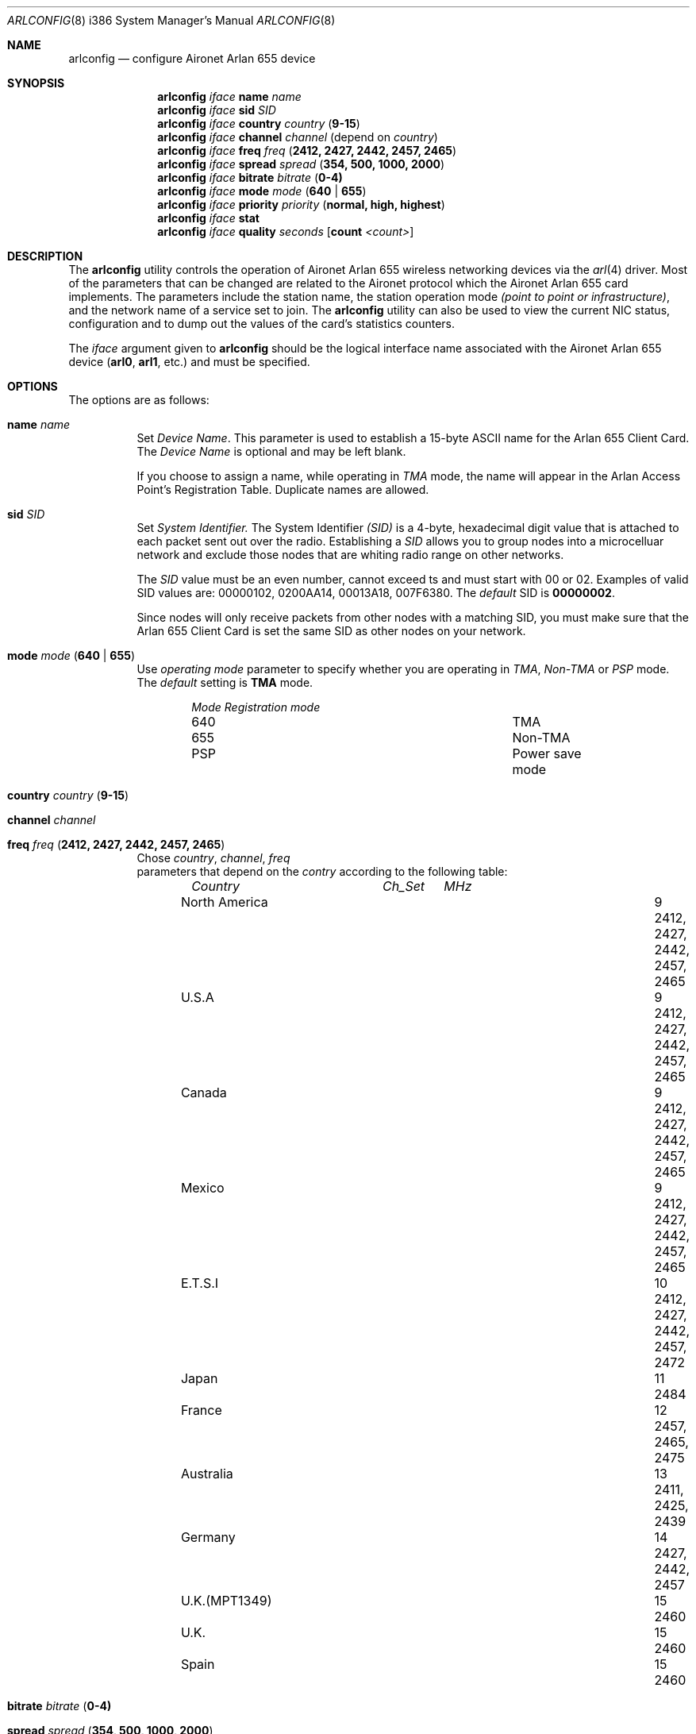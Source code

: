 .\" Copyright (c) 2004
.\"	<ran@styx.aic.net>. All right reserved.
.\"
.\" Redistribution and use in source and binary forms, with or without
.\" modification, are permitted provided that the following conditions
.\" are met:
.\" 1. Redistributions of source code must retain the above copyright
.\"    notice, this list of conditions and the following disclaimer.
.\" 2. Redistributions in binary form must reproduce the above copyright
.\"    notice, this list of conditions and the following disclaimer in the
.\"    documentation and/or other materials provided with the distribution.
.\" 3. All advertising materials mentioning features or use of this software
.\"    must display the following acknowledgement:
.\"	This product includes software developed by <ran@styx.aic.net>
.\" 4. Neither the name of the author nor the names of any co-contributors
.\"    may be used to endorse or promote products derived from this software
.\"   without specific prior written permission.
.\"
.\" THIS SOFTWARE IS PROVIDED BY ran@styx.aic.net AND CONTRIBUTORS ``AS IS'' AND
.\" ANY EXPRESS OR IMPLIED WARRANTIES, INCLUDING, BUT NOT LIMITED TO, THE
.\" IMPLIED WARRANTIES OF MERCHANTABILITY AND FITNESS FOR A PARTICULAR PURPOSE
.\" ARE DISCLAIMED.  IN NO EVENT SHALL <ran@styx.aic.net> OR THE VOICES IN HIS
.\" HEAD BE LIABLE FOR ANY DIRECT, INDIRECT, INCIDENTAL, SPECIAL, EXEMPLARY, OR
.\" CONSEQUENTIAL DAMAGES (INCLUDING, BUT NOT LIMITED TO, PROCUREMENT OF
.\" SUBSTITUTE GOODS OR SERVICES; LOSS OF USE, DATA, OR PROFITS; OR BUSINESS
.\" INTERRUPTION) HOWEVER CAUSED AND ON ANY THEORY OF LIABILITY, WHETHER IN
.\" CONTRACT, STRICT LIABILITY, OR TORT (INCLUDING NEGLIGENCE OR OTHERWISE)
.\" ARISING IN ANY WAY OUT OF THE USE OF THIS SOFTWARE, EVEN IF ADVISED OF
.\" THE POSSIBILITY OF SUCH DAMAGE.
.\"
.\" $FreeBSD$
.\"
.Dd August 25, 2003
.Dt ARLCONFIG 8 i386
.Os
.Sh NAME
.Nm arlconfig
.Nd configure Aironet Arlan 655 device
.Sh SYNOPSIS
.Nm
.Ar iface Cm name Ar name 
.Nm
.Ar iface Cm sid Ar SID 
.Nm
.Ar iface Cm country Ar country ( Cm 9-15 )
.Nm
.Ar iface Cm channel Ar channel
(depend on 
.Ar country )
.Nm
.Ar iface Cm freq Ar freq ( Cm 2412, 2427, 2442, 2457, 2465 ) 
.Nm
.Ar iface Cm spread Ar spread Cm ( 354, 500, 1000, 2000 ) 
.Nm
.Ar iface Cm bitrate Ar bitrate ( Cm 0-4) 
.Nm
.Ar iface Cm mode Ar mode ( Cm 640 | 655 )
.Nm
.Ar iface Cm priority Ar priority ( Cm normal, high, highest )
.Nm
.Ar iface Cm stat
.Nm
.Ar iface Cm quality Ar seconds [ Cm count Ar <count> ] 
.Sh DESCRIPTION
The
.Nm
utility controls the operation of Aironet Arlan 655 wireless networking
devices via the
.Xr arl 4
driver.
Most of the parameters that can be changed are related to the
Aironet protocol which the Aironet Arlan 655 card implements.
The parameters include
the station name, the station operation mode 
.Ar (point to point or infrastructure) , 
and the network name of a service
set to join.
The
.Nm
utility can also be used to view the current NIC status, configuration
and to dump out the values of the card's statistics counters.
.Pp
The
.Ar iface
argument given to
.Nm
should be the logical interface name associated with the Aironet Arlan 655
device
.Li ( arl0 , arl1 ,
etc.) and must be specified.
.Sh OPTIONS
The options are as follows:
.Bl -tag -width indent
.It Cm name Ar name 
Set 
.Ar Device Name . 
This 
parameter is used to establish a 15-byte ASCII name
for the Arlan 655 Client Card. The 
.Ar Device Name 
is optional and may be left blank.
.Pp
If you choose to assign a name, while operating in 
.Ar TMA
mode, the name will appear in the Arlan Access Point's Registration Table.
Duplicate names are allowed. 
.It Cm sid Ar SID 
Set
.Ar System Identifier.
The System Identifier 
.Ar (SID)
is a 4-byte, hexadecimal digit value that 
is attached to each packet sent out over the radio. Establishing a 
.Ar SID
allows you to group nodes into a microcelluar network and exclude 
those nodes that are whiting radio range on other networks.
.Pp
The
.Ar SID
value must be an even number, cannot exceed  ts and must start with
00 or 02. Examples of valid SID values are: 00000102, 0200AA14, 00013A18,
007F6380. The 
.Ar default 
SID is 
.Cm 00000002 .
.Pp
Since nodes will only receive packets from other nodes with a matching SID, 
you must make sure that the Arlan 655 Client Card is set the same SID as 
other nodes on your network. 
.It Cm mode Ar mode ( Cm 640 | 655 )
Use
.Ar operating mode
parameter to specify whether you are operating in 
.Ar TMA , Non-TMA 
or
.Ar PSP
mode. The 
.Ar default
setting is 
.Cm TMA
mode.  
.Bl -column ".Em Mode" ".Em Regmode"  -offset indent indent
.Em "Mode       Registration mode"
.It 640 Ta TMA 
.It 655 Ta Non-TMA 
.It PSP Ta Power save mode 
.El
.!!!
.It Cm country Ar country ( Cm 9-15 )
.It Cm channel Ar channel
.It Cm freq Ar freq ( Cm 2412, 2427, 2442, 2457, 2465 ) 
Chose 
.Ar country , channel , freq
 parameters that depend on the
.Ar contry 
according to the following table:
.Bl -column ".Em Country" ".Em Channel" ".Em MHz" -offset indent indent
.Em "Country      	Ch_Set	MHz"
.It "North America" Ta 9 Ta "2412, 2427, 2442, 2457, 2465"
.It "U.S.A        " Ta 9 Ta "2412, 2427, 2442, 2457, 2465"
.It "Canada       " Ta 9 Ta "2412, 2427, 2442, 2457, 2465"
.It "Mexico       " Ta 9 Ta "2412, 2427, 2442, 2457, 2465"
.IT "New Zealand  " Ta 9 Ta "2412, 2427, 2442, 2457, 2465"
.It "E.T.S.I      " Ta 10 Ta "2412, 2427, 2442, 2457, 2472"
.It "Japan        " Ta 11 Ta "2484"
.It "France       " Ta 12 Ta "2457, 2465, 2475"
.It "Australia    " Ta 13 Ta "2411, 2425, 2439"
.It "Germany      " Ta 14 Ta "2427, 2442, 2457"
.It "U.K.(MPT1349)" Ta 15 Ta "2460"
.It "U.K.         " Ta 15 Ta "2460"
.It "Spain        " Ta 15 Ta "2460"
.El
.It Cm bitrate Ar bitrate ( Cm 0-4) 
.It Cm spread Ar spread Cm ( 354, 500, 1000, 2000 ) 
Set device operating bitrate or spread.
.Bl -column ".Em Rate" ".Em Spread" ".Em kb/s"  -offset indent indent
.Em "Rate	Spread	kb/s"
.It 0 Ta - Ta Auto
.It 1 Ta 354 Ta 354
.It 2 Ta 512 Ta 512
.It 3 Ta 1000 Ta 1000
.It 4 Ta 2000 Ta 2000
.El
.It Cm priority Ar priority ( Cm normal, high, highest )
Use the
.Ar priority
parameter to set the priority of the Atlan 655 Radio Media Access Control 
the values are 
.Cm normal , high
or
.Cm higest .
The higher the priority set, the more likely this unit wil be first 
to successfully transmit a packet when multiple units are trying 
to transmit at the same time.
.Pp
The percentage of units on your network that you set to other than
.Dq normal
should be kept small - 10 percent or less.  
.It Cm stat
Print internal Arlan 655 statistics block.
.It Cm quality Ar seconds  [ Cm count  Ar <count> ]
Perform link quality test during 
.Ar seconds 
transmitting
.Ar count 
packets.
Currently is broken.
.El
.Sh EXAMPLES
.Bd -literal -offset indent
alrlconfig arl0 name NODE1 sid 4 freq 2442 
arlconfig arl0 quality 10 seconds
arlconfig arl0 status 
.Pp
You can configure Arlan 655 card from /etc/start_if.arl0. For example: 
.Pp
#!/bin/sh
/sbin/arlconfig arl0 sid 0x000002 freq 2412 spread 2000 mode 640 
.Sh SEE ALSO
.Xr arl 4 ,
.Xr "Arlan 655 ISA Wireless LAN Client Card User Guide" . 
.Sh HISTORY
The
.Nm
utility first appeared in
.Fx 5.3 .
.Sh BUGS
Aironet Arlan 640 bridges and Arlan 630 access points don't understand
country codes other than 9.
.Sh AUTHORS
The
.Nm
utility was written by
.Aq ran@styx.aic.net .
Manpage was written by 
.An Yuri Kurenkov Aq y.kurenkov@init.ru .  
